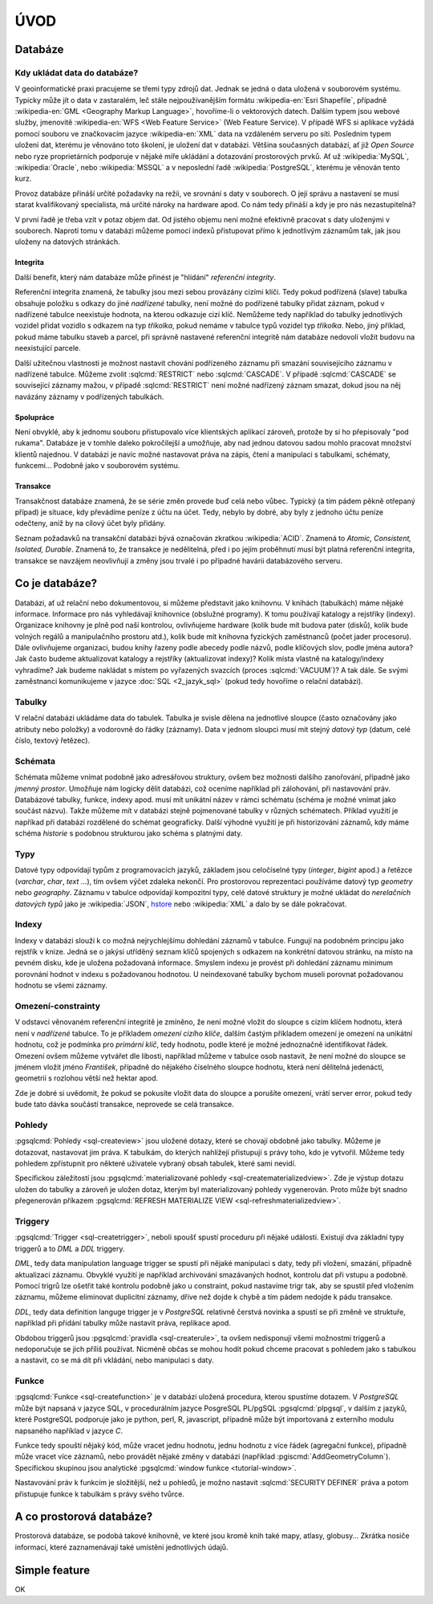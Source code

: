 ====
ÚVOD
====

Databáze
========

Kdy ukládat data do databáze?
-----------------------------

V geoinformatické praxi pracujeme se třemi typy zdrojů dat. Jednak se
jedná o data uložená v souborovém systému. Typicky může jít o data v
zastaralém, leč stále nejpoužívanějším formátu :wikipedia-en:`Esri
Shapefile`, případně :wikipedia-en:`GML <Geography Markup Language>`,
hovoříme-li o vektorových datech. Dalším typem jsou webové služby,
jmenovitě :wikipedia-en:`WFS <Web Feature Service>` (Web Feature
Service). V případě WFS si aplikace vyžádá pomocí souboru ve
značkovacím jazyce :wikipedia-en:`XML` data na vzdáleném serveru po
síti. Posledním typem uložení dat, kterému je věnováno toto školení,
je uložení dat v databázi. Většina současných databází, ať již `Open
Source` nebo ryze proprietárních podporuje v nějaké míře ukládání a
dotazování prostorových prvků.  Ať už :wikipedia:`MySQL`,
:wikipedia:`Oracle`, nebo :wikipedia:`MSSQL` a v neposlední řadě
:wikipedia:`PostgreSQL`, kterému je věnován tento kurz.

.. noteadvanced:: Hranice nemusí být vždy jednoznačná, například
   existují takzvané `souborové databáze`, tedy soubory, které se
   chovají podobným způsobem jako databázový server, ovšem bez řady
   výhod, které poskytuje plnohodnotná databáze. Na druhou stranu se s
   nimi o poznání snáze manipuluje. Příkladem může být :wikipedia:`MS
   Access` nebo :wikipedia:`SQLite` (a jeho prostorové nadstavby `OGC
   GeoPackage <http://www.geopackage.org>`_ a
   :wikipedia-en:`SpatiaLite`).

Provoz databáze přináší určité požadavky na režii, ve srovnání s 
daty v souborech. O její správu a nastavení se musí starat kvalifikovaný 
specialista, má určité nároky na hardware apod. Co nám tedy přináší a 
kdy je pro nás nezastupitelná?

V první řadě je třeba vzít v potaz objem dat. Od jistého objemu není 
možné efektivně pracovat s daty uloženými v souborech. Naproti tomu v
databázi můžeme pomocí indexů přistupovat přímo k jednotlivým záznamům
tak, jak jsou uloženy na datových stránkách.


Integrita
^^^^^^^^^

Další benefit, který nám databáze může přinést je "hlídání" `referenční
integrity`.

Referenční integrita znamená, že tabulky jsou mezi sebou provázány cizími
klíči. Tedy pokud podřízená (slave) tabulka obsahuje položku s odkazy do
jiné `nadřízené` tabulky, není možné do podřízené tabulky přidat záznam,
pokud v nadřízené tabulce neexistuje hodnota, na kterou odkazuje cizí klíč.
Nemůžeme tedy například do tabulky jednotlivých vozidel přidat vozidlo s
odkazem na typ `tříkolka`, pokud nemáme v tabulce typů vozidel typ `tříkolka`.
Nebo, jiný příklad, pokud máme tabulku staveb a parcel, při správně
nastavené referenční integritě nám databáze nedovolí vložit budovu na
neexistující parcele.

Další užitečnou vlastnosti je možnost nastavit chování podřízeného
záznamu při smazání souvisejícího záznamu v nadřízené tabulce. Můžeme
zvolit :sqlcmd:`RESTRICT` nebo :sqlcmd:`CASCADE`. V případě :sqlcmd:`CASCADE` se
související záznamy mažou, v případě :sqlcmd:`RESTRICT` není možné nadřízený
záznam smazat, dokud jsou na něj navázány záznamy v podřízených
tabulkách.

Spolupráce
^^^^^^^^^^

Není obvyklé, aby k jednomu souboru přistupovalo více klientských aplikací
zároveň, protože by si ho přepisovaly "pod rukama". Databáze je v tomhle daleko
pokročilejší a umožňuje, aby nad jednou datovou sadou mohlo pracovat množství klientů
najednou. V databázi je navíc možné nastavovat práva na zápis, čtení a manipulaci
s tabulkami, schématy, funkcemi... Podobně jako v souborovém systému.

Transakce
^^^^^^^^^

Transakčnost databáze znamená, že se série změn provede buď celá nebo vůbec.
Typický (a tím pádem pěkně otřepaný případ) je situace, kdy převádíme peníze z
účtu na účet. Tedy, nebylo by dobré, aby byly z jednoho účtu peníze odečteny, aniž by na
cílový účet byly přidány.

Seznam požadavků na transakční databázi bývá označován zkratkou :wikipedia:`ACID`. Znamená to
`Atomic, Consistent, Isolated, Durable`. Znamená to, že transakce je nedělitelná,
před i po jejím proběhnutí musí být platná referenční integrita, transakce se navzájem
neovlivňují a změny jsou trvalé i po případné havárii databázového serveru.

Co je databáze?
================

Databázi, ať už relační nebo dokumentovou, si můžeme představit jako 
knihovnu. V knihách (tabulkách) máme nějaké informace. Informace pro nás 
vyhledávají knihovnice (obslužné programy). K tomu používají katalogy a 
rejstříky (indexy). Organizace knihovny je plně pod naší kontrolou, 
ovlivňujeme hardware (kolik bude mít budova pater (disků), kolik bude 
volných regálů a manipulačního prostoru atd.), kolik bude mít knihovna 
fyzických zaměstnanců (počet jader procesoru). Dále ovlivňujeme 
organizaci, budou knihy řazeny podle abecedy podle názvů, podle klíčových 
slov, podle jména autora? Jak často budeme aktualizovat katalogy a 
rejstříky (aktualizovat indexy)? Kolik místa vlastně na katalogy/indexy 
vyhradíme? Jak budeme nakládat s místem po vyřazených svazcích (proces 
:sqlcmd:`VACUUM`)? A tak dále. Se svými zaměstnanci komunikujeme v jazyce :doc:`SQL <2_jazyk_sql>` (pokud 
tedy hovoříme o relační databázi).

Tabulky
--------

V relační databázi ukládáme data do tabulek. Tabulka je svisle dělena na
jednotlivé sloupce (často označovány jako atributy nebo položky) a vodorovně do řádky (záznamy).
Data v jednom sloupci musí mít stejný `datový typ` (datum, celé číslo, textový řetězec).

Schémata
--------

Schémata můžeme vnímat podobně jako adresářovou struktury, ovšem bez možnosti dalšího zanořování,
případně jako `jmenný prostor`. Umožňuje nám logicky dělit databázi, což oceníme například při
zálohování, při nastavování práv. Databázové tabulky, funkce, indexy apod. musí mít unikátní název
v rámci schématu (schéma je možné vnímat jako součást názvu). Takže můžeme mít v databázi stejně
pojmenované tabulky v různých schématech. Příklad využití je napříkad při databázi rozdělené do
schémat geograficky. Další výhodné využití je při historizování záznamů, kdy máme schéma `historie`
s podobnou strukturou jako schéma s platnými daty.

Typy
----

Datové typy odpovídají typům z programovacích jazyků, základem jsou celočíselné
typy (`integer`, `bigint` apod.) a řetězce (`varchar`, `char`, `text` ...), tím ovšem výčet
zdaleka nekončí. Pro prostorovou reprezentaci používáme datový typ `geometry` nebo
`geography`. Záznamu v tabulce odpovídají kompozitní typy, celé datové struktury je
možné ukládat do `nerelačních datových typů` jako je :wikipedia:`JSON`, `hstore <http://www.postgresql.org/docs/current/static/hstore.html>`_ nebo :wikipedia:`XML`
a dalo by se dále pokračovat.

Indexy
------

Indexy v databázi slouží k co možná nejrychlejšímu dohledání 
záznamů v tabulce. Fungují na podobném principu jako rejstřík v knize. Jedná se o 
jakýsi utříděný seznam klíčů spojených s odkazem na konkrétní 
datovou stránku, na místo na pevném disku, kde je uložena požadovaná 
informace. Smyslem indexu je provést při dohledání záznamu minimum 
porovnání hodnot v indexu s požadovanou hodnotou. U neindexované tabulky 
bychom museli porovnat požadovanou hodnotu se všemi záznamy.

.. noteadvanced:: Nejčastějším typem indexu je :wikipedia-en:`B-tree`, zde jsou hodnoty 
   uloženy ve stromovité struktuře založené na dichotomickém větvení. Na 
   každém uzlu porovnáme požadovanou hodnotu s hodnotou na uzlu a zjistíme, 
   jestli je větší nebo menší. S každým patrem je síto jemější. To je 
   velice efektivní, když si uvědomíme, že při zdvojnásobení objemu dat 
   přibude jen jedno porovnání navíc. B-tree index je možné sestavit jen nad
   položkami s takovým typem dat, který je možné porovnávat pomocí operátorů
   ``<`` a ``>``. Nehodí se tedy pro data vícedimenzionální, např. prostorová data.

Omezení-constrainty
-------------------

V odstavci věnovaném referenční integritě je zmíněno, že není možné vložit do sloupce s cizím
klíčem hodnotu, která není v `nadřízené` tabulce. To je příkladem `omezení cizího klíče`, dalším
častým příkladem omezení je omezení na unikátní hodnotu, což je podmínka pro `primární klíč`, tedy
hodnotu, podle které je možné jednoznačně identifikovat řádek. Omezení ovšem můžeme vytvářet dle
libosti, například můžeme v tabulce osob nastavit, že není možné do sloupce se jménem vložit jméno
`František`, případně do nějakého číselného sloupce hodnotu, která není dělitelná jedenácti, geometrii
s rozlohou větší než hektar apod.

Zde je dobré si uvědomit, že pokud se pokusíte vložit data do sloupce a porušíte omezení, vrátí server
error, pokud tedy bude tato dávka součástí transakce, neprovede se celá transakce.

Pohledy
-------

:pgsqlcmd:`Pohledy <sql-createview>` jsou uložené dotazy, které se chovají obdobně jako tabulky.
Můžeme je dotazovat, nastavovat jim práva. K tabulkám, do kterých nahlížejí přistupují s právy
toho, kdo je vytvořil. Můžeme tedy pohledem zpřístupnit pro některé uživatele vybraný obsah
tabulek, které sami nevidí.

Specifickou záležitostí jsou :pgsqlcmd:`materializované pohledy <sql-creatematerializedview>`.
Zde je výstup dotazu uložen do tabulky a zároveň je uložen dotaz, kterým byl materializovaný
pohledy vygenerován. Proto může být snadno přegenerován příkazem
:pgsqlcmd:`REFRESH MATERIALIZE VIEW <sql-refreshmaterializedview>`.

Triggery
--------

:pgsqlcmd:`Trigger <sql-createtrigger>`, neboli spoušť spustí proceduru při nějaké události.
Existují dva základní typy triggerů a to `DML` a `DDL` triggery.

`DML`, tedy data manipulation language trigger se spustí při nějaké manipulaci s daty, tedy při vložení, smazání, případně
aktualizaci záznamu. Obvyklé využití je například archivování smazávaných hodnot, kontrolu dat při vstupu a podobně.
Pomocí trigrů lze ošetřit také kontrolu podobně jako u constraint, pokud nastavíme trigr tak, aby se spustil před vložením
záznamu, můžeme eliminovat duplicitní záznamy, dříve než dojde k chybě a tím pádem nedojde k pádu transakce.

`DDL`, tedy data definition languge trigger je v `PostgreSQL` relativně čerstvá novinka a spustí se při změně ve struktuře,
například při přidání tabulky může nastavit práva, replikace apod.

Obdobou triggerů jsou :pgsqlcmd:`pravidla <sql-createrule>`, ta ovšem nedisponují všemi možnostmi triggerů a nedoporučuje
se jich příliš používat. Nicméně občas se mohou hodit pokud chceme pracovat s pohledem jako s tabulkou a nastavit,
co se má dít při vkládání, nebo manipulaci s daty.

Funkce
------

:pgsqlcmd:`Funkce <sql-createfunction>` je v databázi uložená procedura, kterou spustíme dotazem. V `PostgreSQL` může
být napsaná v jazyce SQL, v procedurálním jazyce PosgreSQL PL/pgSQL :pgsqlcmd:`plpgsql`, v dalším z jazyků, které
PostgreSQL podporuje jako je python, perl, R, javascript, případně může být importovaná z externího modulu napsaného
například v jazyce `C`.

Funkce tedy spouští nějaký kód, může vracet jednu hodnotu, jednu hodnotu z více řádek (agregační funkce), případně
může vracet více záznamů, nebo provádět nějaké změny v databázi (například :pgiscmd:`AddGeometryColumn`). Specifickou
skupinou jsou analytické :pgsqlcmd:`window funkce <tutorial-window>`.

Nastavování práv k funkcím je složitější, než u pohledů, je možno nastavit :sqlcmd:`SECURITY DEFINER` práva a potom
přistupuje funkce k tabulkám s právy svého tvůrce.

A co prostorová databáze?
=========================

Prostorová databáze, se podobá takové knihovně, ve které jsou kromě knih
také mapy, atlasy, globusy... Zkrátka nosiče informací, které 
zaznamenávají také umístění jednotlivých údajů.


Simple feature
==============

.. todo:: To bych klidně doplnil zítra z přednašek co mám ve škole.
OK
